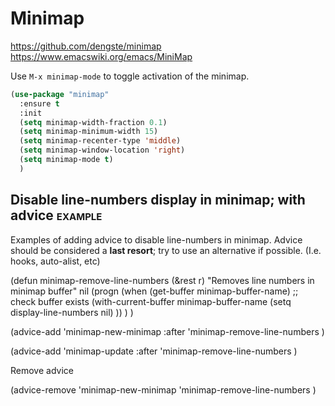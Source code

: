 * Minimap

https://github.com/dengste/minimap
https://www.emacswiki.org/emacs/MiniMap

Use =M-x minimap-mode= to toggle activation of the minimap.

#+begin_src emacs-lisp
  (use-package "minimap"
    :ensure t
    :init
    (setq minimap-width-fraction 0.1)
    (setq minimap-minimum-width 15)
    (setq minimap-recenter-type 'middle)
    (setq minimap-window-location 'right)
    (setq minimap-mode t)
    )
#+end_src

** Disable line-numbers display in minimap; with advice :example:
Examples of adding advice to disable line-numbers in minimap.
Advice should be considered a *last resort*; try to use an alternative if possible.
(I.e. hooks, auto-alist, etc)

#+begin_example emacs-lisp
  (defun minimap-remove-line-numbers (&rest r)
    "Removes line numbers in minimap buffer"
    nil
    (progn
      (when (get-buffer minimap-buffer-name) ;; check buffer exists
	(with-current-buffer minimap-buffer-name
	  (setq display-line-numbers nil)
	  ))
      )
    )

#+end_example

#+begin_example emacs-lisp
  (advice-add 'minimap-new-minimap
	      :after
	      'minimap-remove-line-numbers
	      )

#+end_example

#+begin_example emacs-lisp
  (advice-add 'minimap-update
	      :after
	      'minimap-remove-line-numbers
	      )

#+end_example

Remove advice
#+begin_example emacs-lisp
(advice-remove
 'minimap-new-minimap
 'minimap-remove-line-numbers
	      )
#+end_example
